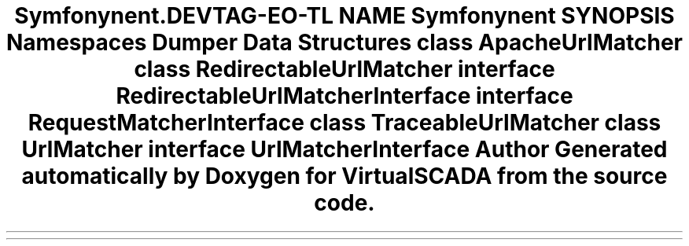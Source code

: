 .TH "Symfony\Component\Routing\Matcher" 3 "Tue Apr 14 2015" "Version 1.0" "VirtualSCADA" \" -*- nroff -*-
.ad l
.nh
.SH NAME
Symfony\Component\Routing\Matcher \- 
.SH SYNOPSIS
.br
.PP
.SS "Namespaces"

.in +1c
.ti -1c
.RI " \fBDumper\fP"
.br
.in -1c
.SS "Data Structures"

.in +1c
.ti -1c
.RI "class \fBApacheUrlMatcher\fP"
.br
.ti -1c
.RI "class \fBRedirectableUrlMatcher\fP"
.br
.ti -1c
.RI "interface \fBRedirectableUrlMatcherInterface\fP"
.br
.ti -1c
.RI "interface \fBRequestMatcherInterface\fP"
.br
.ti -1c
.RI "class \fBTraceableUrlMatcher\fP"
.br
.ti -1c
.RI "class \fBUrlMatcher\fP"
.br
.ti -1c
.RI "interface \fBUrlMatcherInterface\fP"
.br
.in -1c
.SH "Author"
.PP 
Generated automatically by Doxygen for VirtualSCADA from the source code\&.
